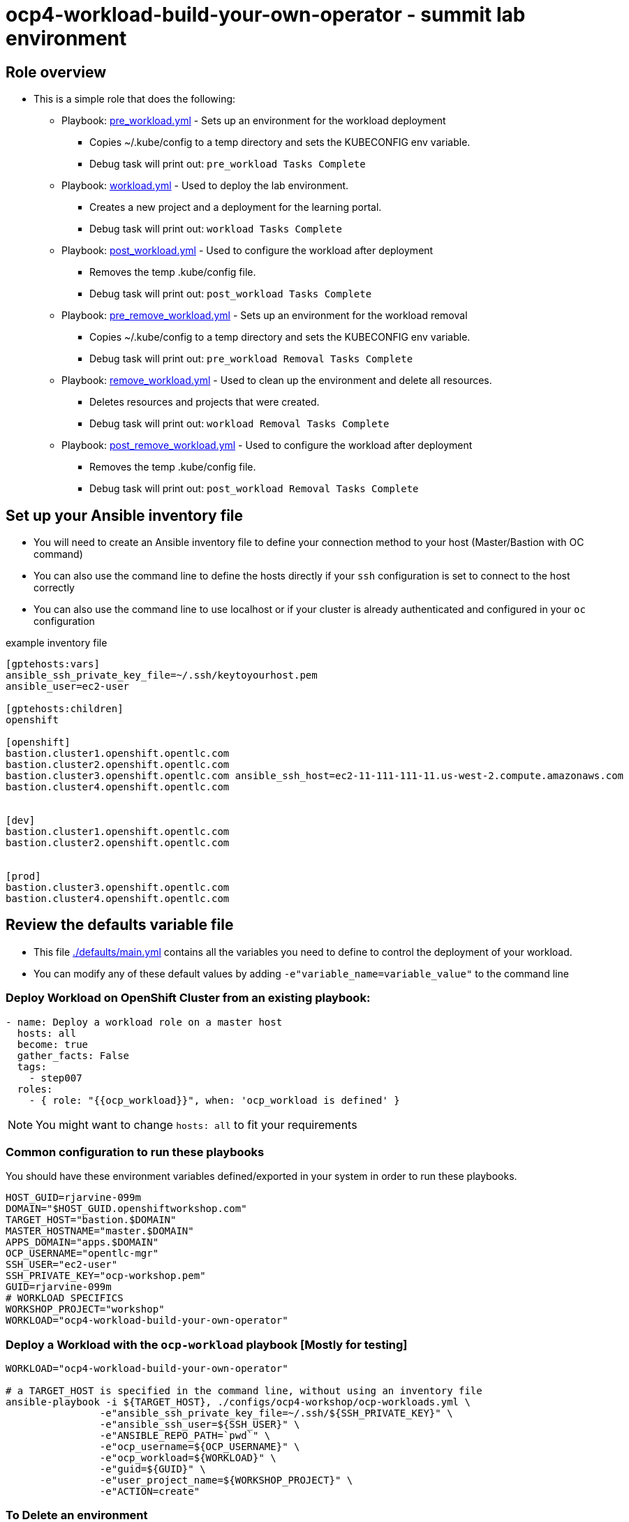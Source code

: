 = ocp4-workload-build-your-own-operator - summit lab environment

== Role overview

* This is a simple role that does the following:
** Playbook: link:./tasks/pre_workload.yml[pre_workload.yml] - Sets up an
 environment for the workload deployment
*** Copies ~/.kube/config to a temp directory and sets the KUBECONFIG env variable.
*** Debug task will print out: `pre_workload Tasks Complete`

** Playbook: link:./tasks/workload.yml[workload.yml] - Used to deploy the 
 lab environment.
*** Creates a new project and a deployment for the learning portal.
*** Debug task will print out: `workload Tasks Complete`

** Playbook: link:./tasks/post_workload.yml[post_workload.yml] - Used to
 configure the workload after deployment
*** Removes the temp .kube/config file.
*** Debug task will print out: `post_workload Tasks Complete`

** Playbook: link:./tasks/pre_remove_workload.yml[pre_remove_workload.yml] - Sets up an
 environment for the workload removal
*** Copies ~/.kube/config to a temp directory and sets the KUBECONFIG env variable.
*** Debug task will print out: `pre_workload Removal Tasks Complete`

** Playbook: link:./tasks/remove_workload.yml[remove_workload.yml] - Used to clean up the environment and delete all resources.
*** Deletes resources and projects that were created.
*** Debug task will print out: `workload Removal Tasks Complete`

** Playbook: link:./tasks/post_remove_workload.yml[post_remove_workload.yml] - Used to
 configure the workload after deployment
*** Removes the temp .kube/config file.
*** Debug task will print out: `post_workload Removal Tasks Complete`

== Set up your Ansible inventory file

* You will need to create an Ansible inventory file to define your connection
 method to your host (Master/Bastion with OC command)

* You can also use the command line to define the hosts directly if your `ssh`
 configuration is set to connect to the host correctly

* You can also use the command line to use localhost or if your cluster is
 already authenticated and configured in your `oc` configuration
[source, ini]

.example inventory file
----
[gptehosts:vars]
ansible_ssh_private_key_file=~/.ssh/keytoyourhost.pem
ansible_user=ec2-user

[gptehosts:children]
openshift

[openshift]
bastion.cluster1.openshift.opentlc.com
bastion.cluster2.openshift.opentlc.com
bastion.cluster3.openshift.opentlc.com ansible_ssh_host=ec2-11-111-111-11.us-west-2.compute.amazonaws.com
bastion.cluster4.openshift.opentlc.com


[dev]
bastion.cluster1.openshift.opentlc.com
bastion.cluster2.openshift.opentlc.com


[prod]
bastion.cluster3.openshift.opentlc.com
bastion.cluster4.openshift.opentlc.com
----


== Review the defaults variable file

* This file link:./defaults/main.yml[./defaults/main.yml] contains all the variables you
 need to define to control the deployment of your workload.

* You can modify any of these default values by adding
`-e"variable_name=variable_value"` to the command line

=== Deploy Workload on OpenShift Cluster from an existing playbook:

[source,yaml]
----
- name: Deploy a workload role on a master host
  hosts: all
  become: true
  gather_facts: False
  tags:
    - step007
  roles:
    - { role: "{{ocp_workload}}", when: 'ocp_workload is defined' }

----
NOTE: You might want to change `hosts: all` to fit your requirements

=== Common configuration to run these playbooks
You should have these environment variables defined/exported in your system in order
to run these playbooks.

----
HOST_GUID=rjarvine-099m
DOMAIN="$HOST_GUID.openshiftworkshop.com"
TARGET_HOST="bastion.$DOMAIN"
MASTER_HOSTNAME="master.$DOMAIN"
APPS_DOMAIN="apps.$DOMAIN"
OCP_USERNAME="opentlc-mgr"
SSH_USER="ec2-user"
SSH_PRIVATE_KEY="ocp-workshop.pem"
GUID=rjarvine-099m
# WORKLOAD SPECIFICS
WORKSHOP_PROJECT="workshop"
WORKLOAD="ocp4-workload-build-your-own-operator"
----

=== Deploy a Workload with the `ocp-workload` playbook [Mostly for testing]
----
WORKLOAD="ocp4-workload-build-your-own-operator"

# a TARGET_HOST is specified in the command line, without using an inventory file
ansible-playbook -i ${TARGET_HOST}, ./configs/ocp4-workshop/ocp-workloads.yml \
                -e"ansible_ssh_private_key_file=~/.ssh/${SSH_PRIVATE_KEY}" \
                -e"ansible_ssh_user=${SSH_USER}" \
                -e"ANSIBLE_REPO_PATH=`pwd`" \
                -e"ocp_username=${OCP_USERNAME}" \
                -e"ocp_workload=${WORKLOAD}" \
                -e"guid=${GUID}" \
                -e"user_project_name=${WORKSHOP_PROJECT}" \
                -e"ACTION=create"
----

=== To Delete an environment
----
WORKLOAD="ocp4-workload-build-your-own-operator"

# a TARGET_HOST is specified in the command line, without using an inventory file
ansible-playbook -i ${TARGET_HOST}, ./configs/ocp4-workshop/ocp-workloads.yml \
                -e"ansible_ssh_private_key_file=~/.ssh/${SSH_PRIVATE_KEY}" \
                -e"ansible_ssh_user=${SSH_USER}" \
                -e"ANSIBLE_REPO_PATH=`pwd`" \
                -e"ocp_username=${OCP_USERNAME}" \
                -e"ocp_workload=${WORKLOAD}" \
                -e"guid=${GUID}" \
                -e"user_project_name=${WORKSHOP_PROJECT}" \
                -e"ACTION=remove"
----

=== Additional information

== Additional configuration
You can alter the defaults provided when running your ansible role by
providing the name of the variable via *ENV* variable (with -e).

The values that can be set (and the defaults) are:

----
become_override: false # set to true if your SSH_USER is something other than opentlc-mgr, e.g. ec2-user 
ocp_username: opentlc-mgr

user_project_name: workshop
user_application_name: demo


----
